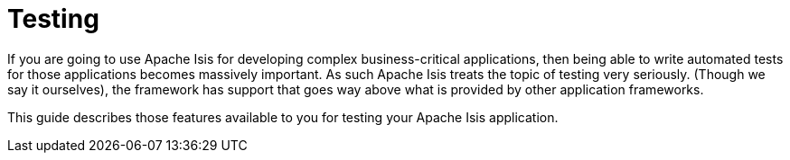 = Testing

If you are going to use Apache Isis for developing complex business-critical applications, then being able to write automated tests for those applications becomes massively important.
As such Apache Isis treats the topic of testing very seriously.
(Though we say it ourselves), the framework has support that goes way above what is provided by other application frameworks.

This guide describes those features available to you for testing your Apache Isis application.




